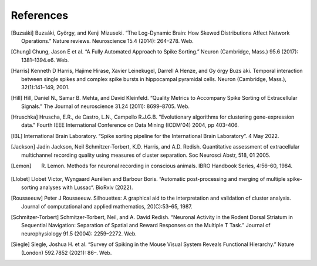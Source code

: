 References
----------

.. [Buzsáki] Buzsáki, György, and Kenji Mizuseki. “The Log-Dynamic Brain: How Skewed Distributions Affect Network Operations.” Nature reviews. Neuroscience 15.4 (2014): 264–278. Web.

.. [Chung] Chung, Jason E et al. “A Fully Automated Approach to Spike Sorting.” Neuron (Cambridge, Mass.) 95.6 (2017): 1381–1394.e6. Web.

.. [Harris] Kenneth D Harris, Hajime Hirase, Xavier Leinekugel, Darrell A Henze, and Gy ̈orgy Buzs ́aki. Temporal interaction between single spikes and complex spike bursts in hippocampal pyramidal cells. Neuron (Cambridge, Mass.), 32(1):141–149, 2001.

.. [Hill] Hill, Daniel N., Samar B. Mehta, and David Kleinfeld. “Quality Metrics to Accompany Spike Sorting of Extracellular Signals.” The Journal of neuroscience 31.24 (2011): 8699–8705. Web.

.. [Hruschka] Hruscha, E.R., de Castro, L.N., Campello R.J.G.B. "Evolutionary algorithms for clustering gene-expression data." Fourth IEEE International Conference on Data Mining (ICDM'04) 2004, pp 403-406.

.. [IBL] International Brain Laboratory. “Spike sorting pipeline for the International Brain Laboratory”. 4 May 2022.

.. [Jackson] Jadin Jackson, Neil Schmitzer-Torbert, K.D. Harris, and A.D. Redish. Quantitative assessment of extracellular multichannel recording quality using measures of cluster separation. Soc Neurosci Abstr, 518, 01 2005.

.. [Lemon] R. Lemon. Methods for neuronal recording in conscious animals. IBRO Handbook Series, 4:56–60, 1984.

.. [Llobet] Llobet Victor, Wyngaard Aurélien and Barbour Boris. “Automatic post-processing and merging of multiple spike-sorting analyses with Lussac“. BioRxiv (2022).

.. [Rousseeuw] Peter J Rousseeuw. Silhouettes: A graphical aid to the interpretation and validation of cluster analysis. Journal of computational and applied mathematics, 20(C):53–65, 1987.

.. [Schmitzer-Torbert]  Schmitzer-Torbert, Neil, and A. David Redish. “Neuronal Activity in the Rodent Dorsal Striatum in Sequential Navigation: Separation of Spatial and Reward Responses on the Multiple T Task.” Journal of neurophysiology 91.5 (2004): 2259–2272. Web.

.. [Siegle] Siegle, Joshua H. et al. “Survey of Spiking in the Mouse Visual System Reveals Functional Hierarchy.” Nature (London) 592.7852 (2021): 86–. Web.
